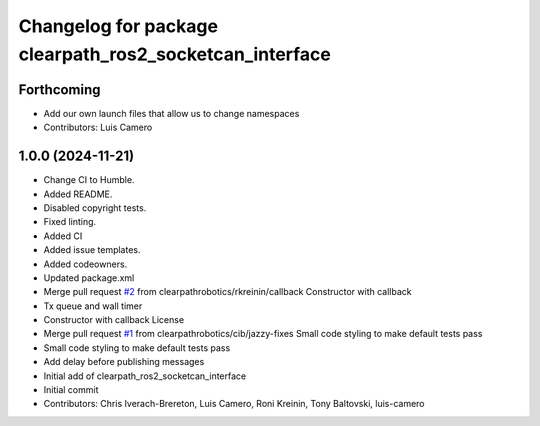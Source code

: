 ^^^^^^^^^^^^^^^^^^^^^^^^^^^^^^^^^^^^^^^^^^^^^^^^^^^^^^^^
Changelog for package clearpath_ros2_socketcan_interface
^^^^^^^^^^^^^^^^^^^^^^^^^^^^^^^^^^^^^^^^^^^^^^^^^^^^^^^^

Forthcoming
-----------
* Add our own launch files that allow us to change namespaces
* Contributors: Luis Camero

1.0.0 (2024-11-21)
------------------
* Change CI to Humble.
* Added README.
* Disabled copyright tests.
* Fixed linting.
* Added CI
* Added issue templates.
* Added codeowners.
* Updated package.xml
* Merge pull request `#2 <https://github.com/clearpathrobotics/clearpath_ros2_socketcan_interface/issues/2>`_ from clearpathrobotics/rkreinin/callback
  Constructor with callback
* Tx queue and wall timer
* Constructor with callback
  License
* Merge pull request `#1 <https://github.com/clearpathrobotics/clearpath_ros2_socketcan_interface/issues/1>`_ from clearpathrobotics/cib/jazzy-fixes
  Small code styling to make default tests pass
* Small code styling to make default tests pass
* Add delay before publishing messages
* Initial add of clearpath_ros2_socketcan_interface
* Initial commit
* Contributors: Chris Iverach-Brereton, Luis Camero, Roni Kreinin, Tony Baltovski, luis-camero
